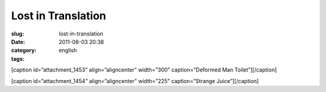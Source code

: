 Lost in Translation
###################
:slug: lost-in-translation
:date: 2011-08-03 20:38
:category:
:tags: english

[caption id=”attachment\_1453” align=”aligncenter” width=”300”
caption=”Deformed Man Toilet”]\ |Deformed Man Toilet|\ [/caption]

[caption id=”attachment\_1454” align=”aligncenter” width=”225”
caption=”Strange Juice”]\ |Strange Juice|\ [/caption]

.. |Deformed Man Toilet| image:: http://en.ogmaciel.com/wp-content/uploads/2011/08/imagejpeg_2_6-300x225.jpg
   :target: http://en.ogmaciel.com/wp-content/uploads/2011/08/imagejpeg_2_6.jpg
.. |Strange Juice| image:: http://en.ogmaciel.com/wp-content/uploads/2011/08/imagejpeg_2_5-225x300.jpg
   :target: http://en.ogmaciel.com/wp-content/uploads/2011/08/imagejpeg_2_5.jpg
